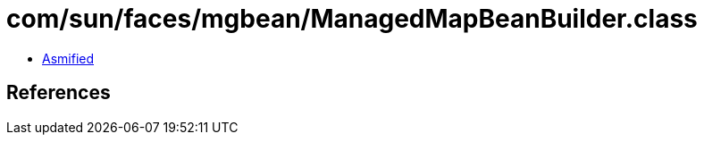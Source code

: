 = com/sun/faces/mgbean/ManagedMapBeanBuilder.class

 - link:ManagedMapBeanBuilder-asmified.java[Asmified]

== References

